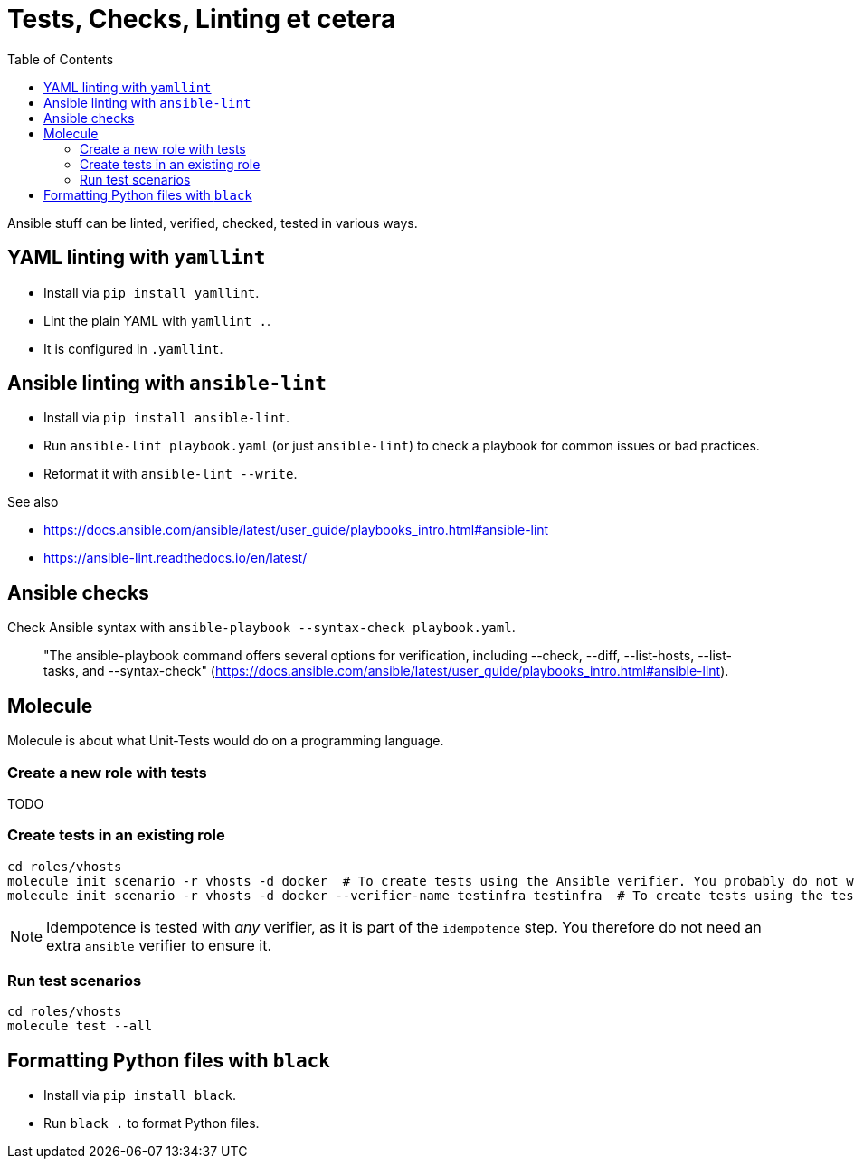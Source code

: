 = Tests, Checks, Linting et cetera
ifndef::relative_imagesdir[]
:relative_imagesdir: .
endif::[]
:toc:

Ansible stuff can be linted, verified, checked, tested in various ways.

== YAML linting with `yamllint`

* Install via `pip install yamllint`.
* Lint the plain YAML with `yamllint .`.
* It is configured in `.yamllint`.

== Ansible linting with `ansible-lint`

* Install via `pip install ansible-lint`.
* Run `ansible-lint playbook.yaml` (or just `ansible-lint`) to check a playbook for common issues or bad practices.
* Reformat it with `ansible-lint --write`.

See also

* https://docs.ansible.com/ansible/latest/user_guide/playbooks_intro.html#ansible-lint
* https://ansible-lint.readthedocs.io/en/latest/

== Ansible checks

Check Ansible syntax with `ansible-playbook --syntax-check playbook.yaml`.

____
"The ansible-playbook command offers several options for verification, including --check, --diff, --list-hosts, --list-tasks, and --syntax-check" (https://docs.ansible.com/ansible/latest/user_guide/playbooks_intro.html#ansible-lint).
____

== Molecule

Molecule is about what Unit-Tests would do on a programming language.

=== Create a new role with tests

TODO

=== Create tests in an existing role

```sh
cd roles/vhosts
molecule init scenario -r vhosts -d docker  # To create tests using the Ansible verifier. You probably do not want this unless you are really in love with Ansible.
molecule init scenario -r vhosts -d docker --verifier-name testinfra testinfra  # To create tests using the testinfra verifier, which is just a bit of Python.
```

NOTE: Idempotence is tested with _any_ verifier, as it is part of the `idempotence` step.
You therefore do not need an extra `ansible` verifier to ensure it.

=== Run test scenarios

```sh
cd roles/vhosts
molecule test --all
```

== Formatting Python files with `black`

* Install via `pip install black`.
* Run `black .` to format Python files.